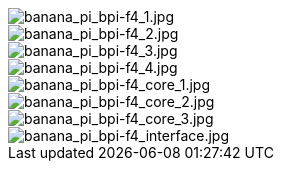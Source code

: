 image::/bpi-f4/banana_pi_bpi-f4_1.jpg[banana_pi_bpi-f4_1.jpg]

image::/bpi-f4/banana_pi_bpi-f4_2.jpg[banana_pi_bpi-f4_2.jpg]

image::/bpi-f4/banana_pi_bpi-f4_3.jpg[banana_pi_bpi-f4_3.jpg]

image::/bpi-f4/banana_pi_bpi-f4_4.jpg[banana_pi_bpi-f4_4.jpg]

image::/bpi-f4/banana_pi_bpi-f4_core_1.jpg[banana_pi_bpi-f4_core_1.jpg]

image::/bpi-f4/banana_pi_bpi-f4_core_2.jpg[banana_pi_bpi-f4_core_2.jpg]

image::/bpi-f4/banana_pi_bpi-f4_core_3.jpg[banana_pi_bpi-f4_core_3.jpg]

image::/bpi-f4/banana_pi_bpi-f4_interface.jpg[banana_pi_bpi-f4_interface.jpg]